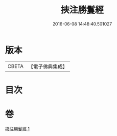 #+TITLE: 挾注勝鬘經 
#+DATE: 2016-06-08 14:48:40.501027

* 版本
 |     CBETA|【電子佛典集成】|

* 目次

* 卷
[[file:KR6f0056_001.txt][挾注勝鬘經 1]]

